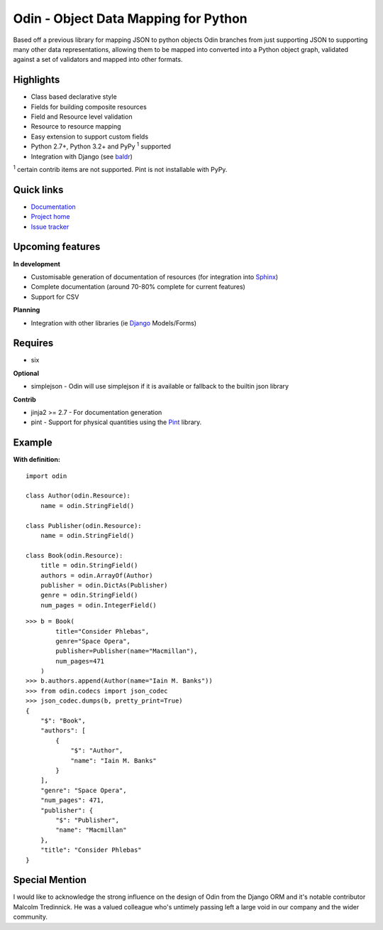 #####################################
Odin - Object Data Mapping for Python
#####################################

Based off a previous library for mapping JSON to python objects Odin branches from just supporting JSON to supporting
many other data representations, allowing them to be mapped into converted into a Python object graph, validated against
a set of validators and mapped into other formats.

.. image:: https://pypip.in/license/odin/badge.png
    :target: https://pypi.python.org/pypi/odin/
    :alt: License

.. image:: https://pypip.in/v/odin/badge.png
    :target: https://pypi.python.org/pypi/odin/

.. image:: https://travis-ci.org/timsavage/odin.png?branch=master
    :target: https://travis-ci.org/timsavage/odin
    :alt: Travis CI Status

.. image:: https://coveralls.io/repos/timsavage/odin/badge.png?branch=master
    :target: https://coveralls.io/r/timsavage/odin?branch=master
    :alt: Coveralls

.. image:: https://requires.io/github/timsavage/odin/requirements.png?branch=master
    :target: https://requires.io/github/timsavage/odin/requirements/?branch=master
    :alt: Requirements Status


Highlights
**********

* Class based declarative style
* Fields for building composite resources
* Field and Resource level validation
* Resource to resource mapping
* Easy extension to support custom fields
* Python 2.7+, Python 3.2+ and PyPy :sup:`1` supported
* Integration with Django (see `baldr <https://github.com/timsavage/baldr>`_)

:sup:`1` certain contrib items are not supported. Pint is not installable with PyPy.


Quick links
***********

* `Documentation <https://odin.readthedocs.org/en/latest/>`_
* `Project home <https://github.com/timsavage/odin>`_
* `Issue tracker <https://github.com/timsavage/odin/issues>`_


Upcoming features
*****************

**In development**

* Customisable generation of documentation of resources (for integration into `Sphinx <http://sphinx-doc.org/>`_)
* Complete documentation (around 70-80% complete for current features)
* Support for CSV

**Planning**

* Integration with other libraries (ie `Django <https://www.djangoproject.com/>`_ Models/Forms)


Requires
********

* six

**Optional**

* simplejson - Odin will use simplejson if it is available or fallback to the builtin json library

**Contrib**

* jinja2 >= 2.7 - For documentation generation
* pint - Support for physical quantities using the `Pint <http://pint.readthedocs.org/>`_ library.


Example
*******

**With definition:**
::

    import odin

    class Author(odin.Resource):
        name = odin.StringField()

    class Publisher(odin.Resource):
        name = odin.StringField()

    class Book(odin.Resource):
        title = odin.StringField()
        authors = odin.ArrayOf(Author)
        publisher = odin.DictAs(Publisher)
        genre = odin.StringField()
        num_pages = odin.IntegerField()

::

    >>> b = Book(
            title="Consider Phlebas",
            genre="Space Opera",
            publisher=Publisher(name="Macmillan"),
            num_pages=471
        )
    >>> b.authors.append(Author(name="Iain M. Banks"))
    >>> from odin.codecs import json_codec
    >>> json_codec.dumps(b, pretty_print=True)
    {
        "$": "Book",
        "authors": [
            {
                "$": "Author",
                "name": "Iain M. Banks"
            }
        ],
        "genre": "Space Opera",
        "num_pages": 471,
        "publisher": {
            "$": "Publisher",
            "name": "Macmillan"
        },
        "title": "Consider Phlebas"
    }


Special Mention
***************

I would like to acknowledge the strong influence on the design of Odin from the Django ORM and it's notable contributor
Malcolm Tredinnick. He was a valued colleague who's untimely passing left a large void in our company and the wider
community.

